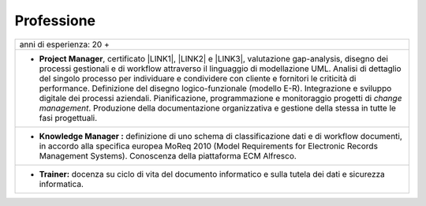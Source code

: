
.. _h66595b446b94c657e2a637607af49:

Professione
***********


+--------------------------------------------------------------------------------------------------------------------------------------------------------------------------------------------------------------------------------------------------------------------------------------------------------------------------------------------------------------------------------------------------------------------------------------------------------------------------------------------------------------------------------------------------------------------------------------------------------------------+
|anni di esperienza: 20 +                                                                                                                                                                                                                                                                                                                                                                                                                                                                                                                                                                                            |
+--------------------------------------------------------------------------------------------------------------------------------------------------------------------------------------------------------------------------------------------------------------------------------------------------------------------------------------------------------------------------------------------------------------------------------------------------------------------------------------------------------------------------------------------------------------------------------------------------------------------+
|* \ |STYLE0|\ , certificato \ |LINK1|\ , \ |LINK2|\  e \ |LINK3|\ , valutazione gap-analysis, disegno dei processi gestionali e di workflow attraverso il linguaggio di modellazione UML. Analisi di dettaglio del singolo processo per individuare e condividere con cliente e fornitori le criticità di performance. Definizione del disegno logico-funzionale (modello E-R). Integrazione e sviluppo digitale dei processi aziendali. Pianificazione, programmazione e monitoraggio progetti di \ |STYLE1|\ . Produzione della documentazione organizzativa e gestione della stessa in tutte le fasi progettuali.|
+--------------------------------------------------------------------------------------------------------------------------------------------------------------------------------------------------------------------------------------------------------------------------------------------------------------------------------------------------------------------------------------------------------------------------------------------------------------------------------------------------------------------------------------------------------------------------------------------------------------------+
|* \ |STYLE2|\  definizione di uno schema di classificazione dati e di workflow documenti, in accordo alla specifica europea MoReq 2010 (Model Requirements for Electronic Records Management Systems). Conoscenza della piattaforma ECM Alfresco.                                                                                                                                                                                                                                                                                                                                                                   |
+--------------------------------------------------------------------------------------------------------------------------------------------------------------------------------------------------------------------------------------------------------------------------------------------------------------------------------------------------------------------------------------------------------------------------------------------------------------------------------------------------------------------------------------------------------------------------------------------------------------------+
|* \ |STYLE3|\  docenza su ciclo di vita del documento informatico e sulla tutela dei dati e sicurezza informatica.                                                                                                                                                                                                                                                                                                                                                                                                                                                                                                  |
+--------------------------------------------------------------------------------------------------------------------------------------------------------------------------------------------------------------------------------------------------------------------------------------------------------------------------------------------------------------------------------------------------------------------------------------------------------------------------------------------------------------------------------------------------------------------------------------------------------------------+


.. bottom of content


.. |STYLE0| replace:: **Project Manager**

.. |STYLE1| replace:: *change management*

.. |STYLE2| replace:: **Knowledge Manager :**

.. |STYLE3| replace:: **Trainer:**


.. |LINK1| raw:: html

    <a href="https://drive.google.com/file/d/0BwgtyP2q54TATGlhT2F0cnhab1E/view?usp=sharing" target="_blank">PRINCE2</a>

.. |LINK2| raw:: html

    <a href="https://drive.google.com/file/d/0BwgtyP2q54TAZFJ5ME5MQm5nMjA/view?usp=sharing" target="_blank">COBIT5</a>

.. |LINK3| raw:: html

    <a href="https://drive.google.com/file/d/0BwgtyP2q54TAM18xRWhCQWZLUGM/view?usp=sharing" target="_blank">ITIL foundation</a>

